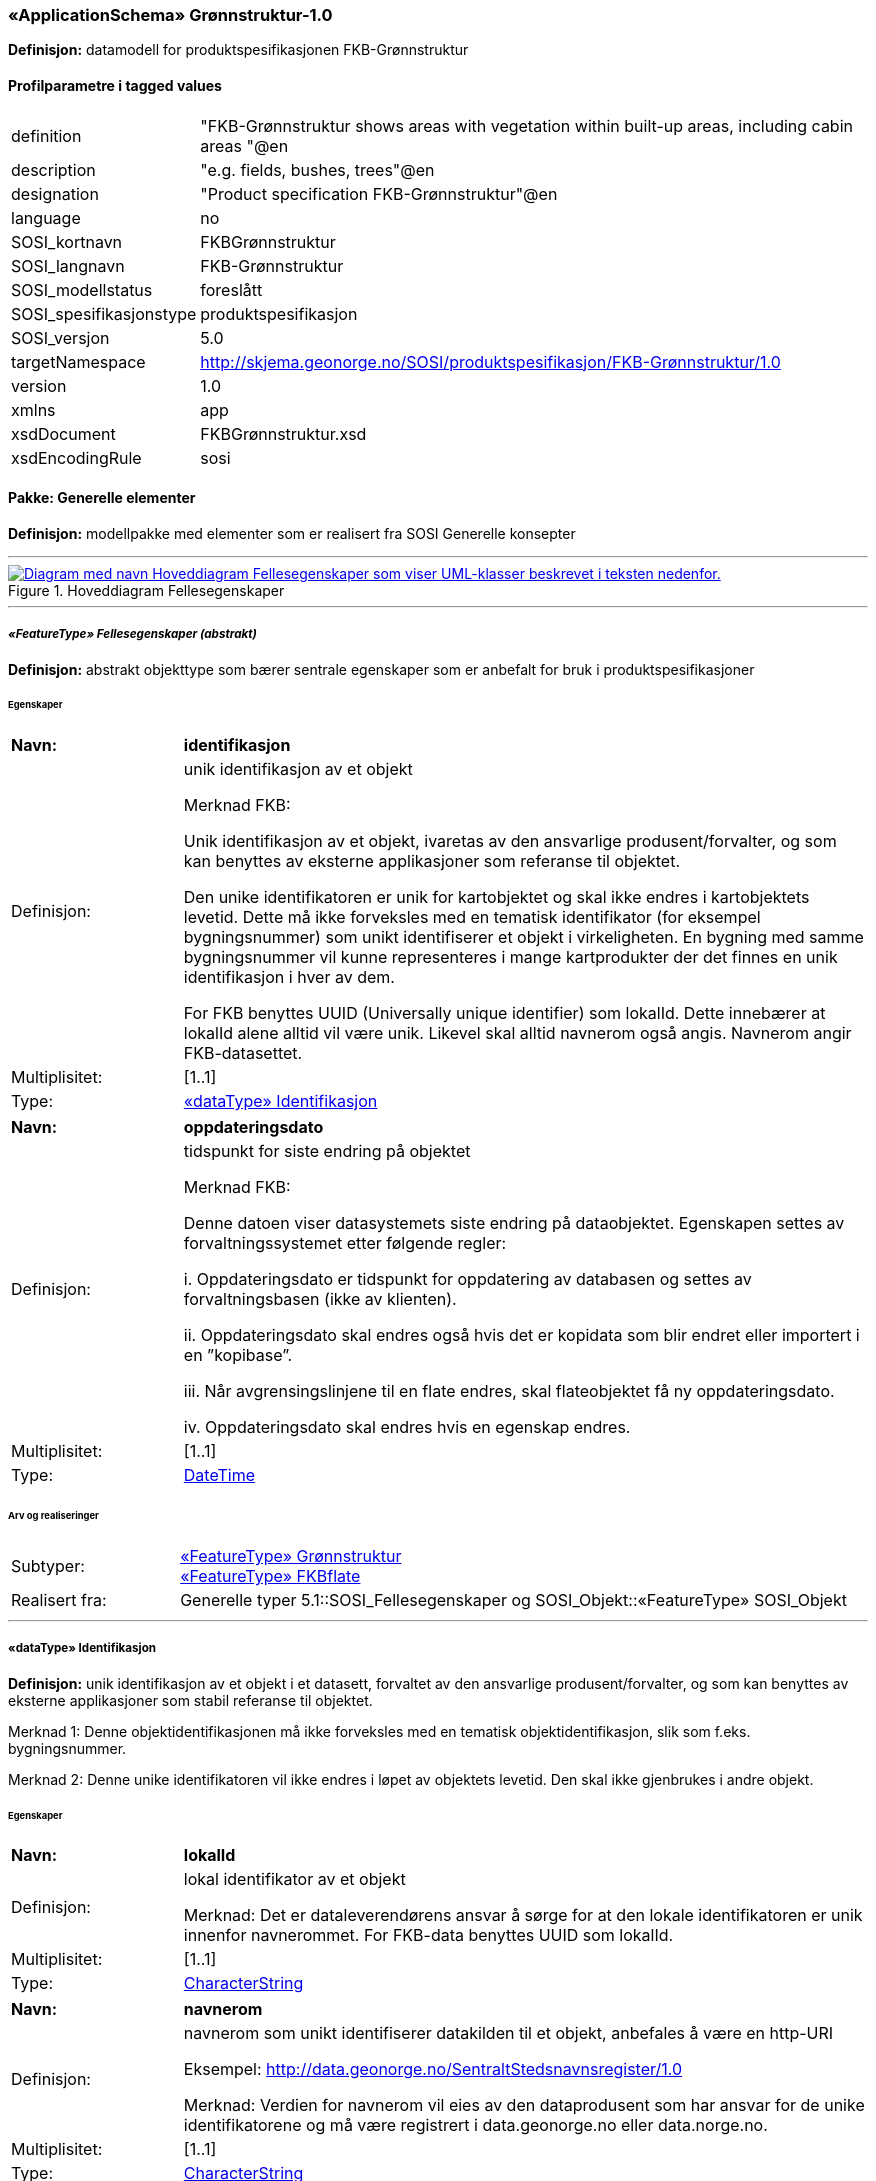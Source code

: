  
=== «ApplicationSchema» Grønnstruktur-1.0
**Definisjon:** datamodell for produktspesifikasjonen FKB-Grønnstruktur

 
[discrete]
==== Profilparametre i tagged values
// Topp av tabell _______________
[cols="20,80"]
|===
|definition 
|"FKB-Grønnstruktur shows areas with vegetation within built-up areas, including cabin areas "@en 
 
|description 
|"e.g. fields, bushes, trees"@en 
 
|designation 
|"Product specification FKB-Grønnstruktur"@en 
 
|language 
|no 
 
|SOSI_kortnavn 
|FKBGrønnstruktur 
 
|SOSI_langnavn 
|FKB-Grønnstruktur 
 
|SOSI_modellstatus 
|foreslått 
 
|SOSI_spesifikasjonstype 
|produktspesifikasjon 
 
|SOSI_versjon 
|5.0 
 
|targetNamespace 
|http://skjema.geonorge.no/SOSI/produktspesifikasjon/FKB-Grønnstruktur/1.0 
 
|version 
|1.0 
 
|xmlns 
|app 
 
|xsdDocument 
|FKBGrønnstruktur.xsd 
 
|xsdEncodingRule 
|sosi 
 
|===
// Slutt på tabell _______________
 
//  *********** Sideskift *********** 
<<<
 
==== Pakke: Generelle elementer
**Definisjon:** modellpakke med elementer som er realisert fra SOSI Generelle konsepter

 
//  ----------- Skillelinje -----------
'''
.Hoveddiagram Fellesegenskaper
image::Diagrammer\Hoveddiagram Fellesegenskaper.png[link=Diagrammer\Hoveddiagram Fellesegenskaper.png, , alt="Diagram med navn  Hoveddiagram Fellesegenskaper  som viser UML-klasser beskrevet i teksten nedenfor."]
 
 
//  ----------- Skillelinje -----------
'''
[[appfellesegenskaper]]
 
===== __«FeatureType» Fellesegenskaper (abstrakt)__
**Definisjon:** abstrakt objekttype som bærer sentrale egenskaper som er anbefalt for bruk i produktspesifikasjoner
 
[discrete]
====== Egenskaper
// Topp av tabell _______________
[cols="20,80"]
|===
|**Navn:** 
|**identifikasjon** 
 
|Definisjon: 
|unik identifikasjon av et objekt 

Merknad FKB:

Unik identifikasjon av et objekt, ivaretas av den ansvarlige produsent/forvalter, og som kan benyttes av eksterne applikasjoner som referanse til objektet.

Den unike identifikatoren er unik for kartobjektet og skal ikke endres i kartobjektets levetid. Dette må ikke forveksles med en tematisk identifikator (for eksempel bygningsnummer) som unikt identifiserer et objekt i virkeligheten. En bygning med samme bygningsnummer vil kunne representeres i mange kartprodukter der det finnes en unik identifikasjon i hver av dem.

For FKB benyttes UUID (Universally unique identifier) som lokalId. Dette innebærer at lokalId alene alltid vil være unik. Likevel skal alltid navnerom også angis. Navnerom angir FKB-datasettet. 
 
|Multiplisitet: 
|[1..1] 
 
|Type: 
|<<appidentifikasjon, «dataType» Identifikasjon>> 
 
|===
// Slutt på tabell _______________
// Topp av tabell _______________
[cols="20,80"]
|===
|**Navn:** 
|**oppdateringsdato** 
 
|Definisjon: 
|tidspunkt for siste endring på objektet 

Merknad FKB: 

Denne datoen viser datasystemets siste endring på dataobjektet. Egenskapen settes av forvaltningssystemet etter følgende regler:

i. Oppdateringsdato er tidspunkt for oppdatering av databasen og settes av forvaltningsbasen (ikke
av klienten).

ii. Oppdateringsdato skal endres også hvis det er kopidata som blir endret eller importert i en
”kopibase”.

iii. Når avgrensingslinjene til en flate endres, skal flateobjektet få ny oppdateringsdato.

iv. Oppdateringsdato skal endres hvis en egenskap endres. 
 
|Multiplisitet: 
|[1..1] 
 
|Type: 
|http://skjema.geonorge.no/SOSI/basistype/DateTime[DateTime] 
 
|===
// Slutt på tabell _______________
 
[discrete]
====== Arv og realiseringer
// Topp av tabell _______________
[cols="20,80"]
|===
|Subtyper: 
|
<<appgrønnstruktur, «FeatureType» Grønnstruktur>> +
<<appfkbflate, «FeatureType» FKBflate>> +
 
|Realisert fra: 
|
Generelle typer 5.1::SOSI_Fellesegenskaper og SOSI_Objekt::[.underline]##«FeatureType» SOSI_Objekt## +
 
|===
// Slutt på tabell _______________
 
//  ----------- Skillelinje -----------
'''
[[appidentifikasjon]]
 
===== «dataType» Identifikasjon
**Definisjon:** unik identifikasjon av et objekt i et datasett, forvaltet av den ansvarlige produsent/forvalter, og som kan benyttes av eksterne applikasjoner som stabil referanse til objektet. 

Merknad 1: Denne objektidentifikasjonen må ikke forveksles med en tematisk objektidentifikasjon, slik som f.eks. bygningsnummer. 

Merknad 2: Denne unike identifikatoren vil ikke endres i løpet av objektets levetid. Den skal ikke gjenbrukes i andre objekt.
 
[discrete]
====== Egenskaper
// Topp av tabell _______________
[cols="20,80"]
|===
|**Navn:** 
|**lokalId** 
 
|Definisjon: 
|lokal identifikator av et objekt

Merknad: Det er dataleverendørens ansvar å sørge for at den lokale identifikatoren er unik innenfor navnerommet. For FKB-data benyttes UUID som lokalId. 
 
|Multiplisitet: 
|[1..1] 
 
|Type: 
|http://skjema.geonorge.no/SOSI/basistype/CharacterString[CharacterString] 
 
|===
// Slutt på tabell _______________
// Topp av tabell _______________
[cols="20,80"]
|===
|**Navn:** 
|**navnerom** 
 
|Definisjon: 
|navnerom som unikt identifiserer datakilden til et objekt, anbefales å være en http-URI

Eksempel: http://data.geonorge.no/SentraltStedsnavnsregister/1.0

Merknad: Verdien for navnerom vil eies av den dataprodusent som har ansvar for de unike identifikatorene og må være registrert i data.geonorge.no eller data.norge.no. 
 
|Multiplisitet: 
|[1..1] 
 
|Type: 
|http://skjema.geonorge.no/SOSI/basistype/CharacterString[CharacterString] 
 
|===
// Slutt på tabell _______________
// Topp av tabell _______________
[cols="20,80"]
|===
|**Navn:** 
|**versjonId** 
 
|Definisjon: 
|identifikasjon av en spesiell versjon av et geografisk objekt (instans) 
 
|Multiplisitet: 
|[0..1] 
 
|Type: 
|http://skjema.geonorge.no/SOSI/basistype/CharacterString[CharacterString] 
 
|===
// Slutt på tabell _______________
 
[discrete]
====== Arv og realiseringer
// Topp av tabell _______________
[cols="20,80"]
|===
|Realisert fra: 
|
Generelle typer 5.1::SOSI_Fellesegenskaper og SOSI_Objekt::[.underline]##«dataType» Identifikasjon## +
 
|===
// Slutt på tabell _______________
 
//  *********** Sideskift *********** 
<<<
 
==== Pakke: Grønnstruktur
**Definisjon:** modellpakke med objekttyper som representerer Grønnstrukturklasser som ikke er blitt overstyrt av andre FKB-klasser
 
//  ----------- Skillelinje -----------
'''
.Hoveddiagram Grønnstruktur
image::Diagrammer\Hoveddiagram Grønnstruktur.png[link=Diagrammer\Hoveddiagram Grønnstruktur.png, , alt="Diagram med navn  Hoveddiagram Grønnstruktur  som viser UML-klasser beskrevet i teksten nedenfor."]
 
 
//  ----------- Skillelinje -----------
'''
.Objekttyper Grønnstruktur
image::Diagrammer\Objekttyper Grønnstruktur.png[link=Diagrammer\Objekttyper Grønnstruktur.png, , alt="Diagram med navn  Objekttyper Grønnstruktur  som viser UML-klasser beskrevet i teksten nedenfor."]
 
 
//  ----------- Skillelinje -----------
'''
[[appgrønnstruktur]]
 
===== __«FeatureType» Grønnstruktur (abstrakt)__
**Definisjon:** landskapselementer som beskriver grønnstrukturer i bebygde områder
 
[discrete]
====== Egenskaper
// Topp av tabell _______________
[cols="20,80"]
|===
|**Navn:** 
|**område** 
 
|Definisjon: 
|objektets utstrekning og avgrensning 
 
|Multiplisitet: 
|[1..1] 
 
|Type: 
|http://skjema.geonorge.no/SOSI/basistype/GM_Surface[GM_Surface] 
 
|===
// Slutt på tabell _______________
// Topp av tabell _______________
[cols="20,80"]
|===
|**Navn:** 
|**anvendtSatellittbilde** 
 
|Definisjon: 
|informasjon om anvendt satellittbilde 
 
|Multiplisitet: 
|[1..1] 
 
|Type: 
|<<appmetadatasatellittbilde, «dataType» MetadataSatellittbilde>> 
 
|===
// Slutt på tabell _______________
// Topp av tabell _______________
[cols="20,80"]
|===
|**Navn:** 
|**ndvi** 
 
|Definisjon: 
|arealfigurens middelverdi for vegetasjonsindeksen NDVI, beregnet fra satellittbildet 
 
|Multiplisitet: 
|[1..1] 
 
|Type: 
|http://skjema.geonorge.no/SOSI/basistype/Real[Real] 
 
|===
// Slutt på tabell _______________
 
[discrete]
====== Arv og realiseringer
// Topp av tabell _______________
[cols="20,80"]
|===
|Supertype: 
|
Generelle elementer::<<appfellesegenskaper, «FeatureType» Fellesegenskaper>> +
 
|Subtyper: 
|
<<appgrått, «FeatureType» Grått>> +
<<appvegetasjon, «FeatureType» Vegetasjon>> +
 
|===
// Slutt på tabell _______________
 
//  ----------- Skillelinje -----------
'''
[[appmetadatasatellittbilde]]
 
===== «dataType» MetadataSatellittbilde
**Definisjon:** informasjon om anvendt satellittbilde
 
[discrete]
====== Egenskaper
// Topp av tabell _______________
[cols="20,80"]
|===
|**Navn:** 
|**skygge** 
 
|Definisjon: 
|flagg som angir om arealfiguren ligger i skygge i satellittbildet 
 
|Multiplisitet: 
|[1..1] 
 
|Type: 
|http://skjema.geonorge.no/SOSI/basistype/Boolean[Boolean] 
 
|===
// Slutt på tabell _______________
// Topp av tabell _______________
[cols="20,80"]
|===
|**Navn:** 
|**terskelverdiNdvi** 
 
|Definisjon: 
|anvendt terskelverdi for NDVI for å identifisere vegeterte arealfigurer 
 
|Multiplisitet: 
|[1..1] 
 
|Type: 
|http://skjema.geonorge.no/SOSI/basistype/Real[Real] 
 
|===
// Slutt på tabell _______________
// Topp av tabell _______________
[cols="20,80"]
|===
|**Navn:** 
|**opptaksdato** 
 
|Definisjon: 
|opptaksdato for satellittbildet 
 
|Multiplisitet: 
|[1..1] 
 
|Type: 
|http://skjema.geonorge.no/SOSI/basistype/Date[Date] 
 
|===
// Slutt på tabell _______________
// Topp av tabell _______________
[cols="20,80"]
|===
|**Navn:** 
|**satellittsensor** 
 
|Definisjon: 
|sensoren som satellittbildet er tatt med

 
 
|Multiplisitet: 
|[1..1] 
 
|Type: 
|http://skjema.geonorge.no/SOSI/basistype/CharacterString[CharacterString] 
 
|===
// Slutt på tabell _______________
 
//  ----------- Skillelinje -----------
'''
[[appvegetasjon]]
 
===== __«FeatureType» Vegetasjon (abstrakt)__
**Definisjon:** de grønne elementene i bebygde områder
 
[discrete]
====== Egenskaper
// Topp av tabell _______________
[cols="20,80"]
|===
|**Navn:** 
|**høyde** 
 
|Definisjon: 
|vegetasjonens høyde over bakken, oppgitt i meter, beregnet fra høydemodellen som middelverdien innafor arealfiguren 
 
|Multiplisitet: 
|[1..1] 
 
|Type: 
|http://skjema.geonorge.no/SOSI/basistype/Real[Real] 
 
|===
// Slutt på tabell _______________
// Topp av tabell _______________
[cols="20,80"]
|===
|**Navn:** 
|**sjiktfordeling** 
 
|Definisjon: 
|sjiktfordeling av vegetasjonen, avledet fra høydemodellen 
 
|Multiplisitet: 
|[1..1] 
 
|Type: 
|<<appsjiktfordeling, «dataType» Sjiktfordeling>> 
 
|===
// Slutt på tabell _______________
// Topp av tabell _______________
[cols="20,80"]
|===
|**Navn:** 
|**anvendtHøydemodell** 
 
|Definisjon: 
|informasjon om anvendt høydemodell 
 
|Multiplisitet: 
|[1..1] 
 
|Type: 
|<<appmetadatahøydemodell, «dataType» MetadataHøydemodell>> 
 
|===
// Slutt på tabell _______________
 
[discrete]
====== Arv og realiseringer
// Topp av tabell _______________
[cols="20,80"]
|===
|Supertype: 
|
Grønnstruktur::<<appgrønnstruktur, «FeatureType» Grønnstruktur>> +
 
|Subtyper: 
|
<<appbunnsjikt, «FeatureType» Bunnsjikt>> +
<<appbusksjikt, «FeatureType» Busksjikt>> +
<<apptresjikt, «FeatureType» Tresjikt>> +
 
|===
// Slutt på tabell _______________
 
//  ----------- Skillelinje -----------
'''
[[appsjiktfordeling]]
 
===== «dataType» Sjiktfordeling
**Definisjon:** datatype som viser hvordan vegetasjonen prosentvis er fordelt på ulike sjikt
 
[discrete]
====== Egenskaper
// Topp av tabell _______________
[cols="20,80"]
|===
|**Navn:** 
|**andelBunn** 
 
|Definisjon: 
|bunnsjiktvegetasjonens prosentandel 
 
|Multiplisitet: 
|[1..1] 
 
|Type: 
|http://skjema.geonorge.no/SOSI/basistype/Real[Real] 
 
|===
// Slutt på tabell _______________
// Topp av tabell _______________
[cols="20,80"]
|===
|**Navn:** 
|**andelBusk** 
 
|Definisjon: 
|busksjiktvegetasjonens prosentandel
 
 
|Multiplisitet: 
|[1..1] 
 
|Type: 
|http://skjema.geonorge.no/SOSI/basistype/Real[Real] 
 
|===
// Slutt på tabell _______________
// Topp av tabell _______________
[cols="20,80"]
|===
|**Navn:** 
|**andelTre** 
 
|Definisjon: 
|tresjiktvegetasjonens prosentandel
 
 
|Multiplisitet: 
|[1..1] 
 
|Type: 
|http://skjema.geonorge.no/SOSI/basistype/Real[Real] 
 
|===
// Slutt på tabell _______________
 
//  ----------- Skillelinje -----------
'''
[[appmetadatahøydemodell]]
 
===== «dataType» MetadataHøydemodell
**Definisjon:** informasjon om høydemodell


 
[discrete]
====== Egenskaper
// Topp av tabell _______________
[cols="20,80"]
|===
|**Navn:** 
|**opptaksår** 
 
|Definisjon: 
|årstall for kartleggingsprosjekt 
 
|Multiplisitet: 
|[1..1] 
 
|Type: 
|http://skjema.geonorge.no/SOSI/basistype/Integer[Integer] 
 
|===
// Slutt på tabell _______________
// Topp av tabell _______________
[cols="20,80"]
|===
|**Navn:** 
|**prosjekt** 
 
|Definisjon: 
|navn på kartleggingsprosjekt 
 
|Multiplisitet: 
|[1..1] 
 
|Type: 
|http://skjema.geonorge.no/SOSI/basistype/CharacterString[CharacterString] 
 
|===
// Slutt på tabell _______________
 
//  ----------- Skillelinje -----------
'''
[[appbunnsjikt]]
 
===== «FeatureType» Bunnsjikt
**Definisjon:** arealfigur med vegetasjon der størsteparten av vegetasjonen er under 1 meter
 
[discrete]
====== Arv og realiseringer
// Topp av tabell _______________
[cols="20,80"]
|===
|Supertype: 
|
Grønnstruktur::<<appvegetasjon, «FeatureType» Vegetasjon>> +
 
|===
// Slutt på tabell _______________
 
//  ----------- Skillelinje -----------
'''
[[appbusksjikt]]
 
===== «FeatureType» Busksjikt
**Definisjon:** arealfigur med vegetasjon der størsteparten av vegetasjonen er mellom 1 meter og 3 meter
 
[discrete]
====== Arv og realiseringer
// Topp av tabell _______________
[cols="20,80"]
|===
|Supertype: 
|
Grønnstruktur::<<appvegetasjon, «FeatureType» Vegetasjon>> +
 
|===
// Slutt på tabell _______________
 
//  ----------- Skillelinje -----------
'''
[[apptresjikt]]
 
===== «FeatureType» Tresjikt
**Definisjon:** arealfigur med vegetasjon der mesteparten av vegetasjonen er høyere enn 3 meter
 
[discrete]
====== Egenskaper
// Topp av tabell _______________
[cols="20,80"]
|===
|**Navn:** 
|**makshøyde** 
 
|Definisjon: 
|vegetasjonens største høyde over bakken, oppgitt i meter
 
 
|Multiplisitet: 
|[1..1] 
 
|Type: 
|http://skjema.geonorge.no/SOSI/basistype/Real[Real] 
 
|===
// Slutt på tabell _______________
// Topp av tabell _______________
[cols="20,80"]
|===
|**Navn:** 
|**overlapp** 
 
|Definisjon: 
|andel av arealfiguren som overlapper FKB-datasettene Bygning, Veg, Vann eller AR5 
 
|Multiplisitet: 
|[1..1] 
 
|Type: 
|<<appoverlappmedfkb, «dataType» OverlappMedFKB>> 
 
|===
// Slutt på tabell _______________
 
[discrete]
====== Arv og realiseringer
// Topp av tabell _______________
[cols="20,80"]
|===
|Supertype: 
|
Grønnstruktur::<<appvegetasjon, «FeatureType» Vegetasjon>> +
 
|===
// Slutt på tabell _______________
 
//  ----------- Skillelinje -----------
'''
[[appoverlappmedfkb]]
 
===== «dataType» OverlappMedFKB
**Definisjon:** datatype som viser hvor mye arealfiguren overlapper med andre FKB-arealfigurer
 
[discrete]
====== Egenskaper
// Topp av tabell _______________
[cols="20,80"]
|===
|**Navn:** 
|**overlappJordbruk** 
 
|Definisjon: 
|prosentvis overlapp med FKB-AR5 (jordbruk) 
 
|Multiplisitet: 
|[1..1] 
 
|Type: 
|http://skjema.geonorge.no/SOSI/basistype/Real[Real] 
 
|===
// Slutt på tabell _______________
// Topp av tabell _______________
[cols="20,80"]
|===
|**Navn:** 
|**overlappVeg** 
 
|Definisjon: 
|prosentvis overlapp med FKB-Veg 
 
|Multiplisitet: 
|[1..1] 
 
|Type: 
|http://skjema.geonorge.no/SOSI/basistype/Real[Real] 
 
|===
// Slutt på tabell _______________
// Topp av tabell _______________
[cols="20,80"]
|===
|**Navn:** 
|**overlappVann** 
 
|Definisjon: 
|prosentvis overlapp med FKB-Vann 
 
|Multiplisitet: 
|[1..1] 
 
|Type: 
|http://skjema.geonorge.no/SOSI/basistype/Real[Real] 
 
|===
// Slutt på tabell _______________
// Topp av tabell _______________
[cols="20,80"]
|===
|**Navn:** 
|**overlappBygning** 
 
|Definisjon: 
|prosentvis overlapp med FKB-Bygning 
 
|Multiplisitet: 
|[1..1] 
 
|Type: 
|http://skjema.geonorge.no/SOSI/basistype/Real[Real] 
 
|===
// Slutt på tabell _______________
 
//  ----------- Skillelinje -----------
'''
[[appgrått]]
 
===== «FeatureType» Grått
**Definisjon:** arealfigur uten preg av planter. Dette inkluderer arealer som består av eller er dekket av asfalt, grus eller belegningsstein, men kan også være naturlige arealer, slik som sand, fjell i dagen eller svaberg.
 
[discrete]
====== Arv og realiseringer
// Topp av tabell _______________
[cols="20,80"]
|===
|Supertype: 
|
Grønnstruktur::<<appgrønnstruktur, «FeatureType» Grønnstruktur>> +
 
|===
// Slutt på tabell _______________
 
//  *********** Sideskift *********** 
<<<
 
==== Pakke: FKB
**Definisjon:** modellpakke med objekttyper som representer arealfigurer som er blitt avleda fra andre FKB-datasett
 
//  ----------- Skillelinje -----------
'''
.Objekttyper FKB
image::Diagrammer\Objekttyper FKB.png[link=Diagrammer\Objekttyper FKB.png, , alt="Diagram med navn  Objekttyper FKB  som viser UML-klasser beskrevet i teksten nedenfor."]
 
 
//  ----------- Skillelinje -----------
'''
[[appfkbflate]]
 
===== __«FeatureType» FKBflate (abstrakt)__
**Definisjon:** abstrakt objekttype for areal som har fått sin klassifisering fra et annet FKB-datasett
 
[discrete]
====== Egenskaper
// Topp av tabell _______________
[cols="20,80"]
|===
|**Navn:** 
|**område** 
 
|Definisjon: 
|objektets utstrekning og avgrensning 
 
|Multiplisitet: 
|[1..1] 
 
|Type: 
|http://skjema.geonorge.no/SOSI/basistype/GM_Surface[GM_Surface] 
 
|===
// Slutt på tabell _______________
// Topp av tabell _______________
[cols="20,80"]
|===
|**Navn:** 
|**datafangstdato** 
 
|Definisjon: 
|dato når objektet siste gang ble registrert/observert/målt i terrenget

Merknad: Denne egenskapen tas med fra det opprinnelige FKB-datasettet.
 
 
|Multiplisitet: 
|[1..1] 
 
|Type: 
|http://skjema.geonorge.no/SOSI/basistype/Date[Date] 
 
|===
// Slutt på tabell _______________
 
[discrete]
====== Arv og realiseringer
// Topp av tabell _______________
[cols="20,80"]
|===
|Supertype: 
|
Generelle elementer::<<appfellesegenskaper, «FeatureType» Fellesegenskaper>> +
 
|Subtyper: 
|
<<appvann, «FeatureType» Vann>> +
<<appveg, «FeatureType» Veg>> +
<<appjordbruk, «FeatureType» Jordbruk>> +
<<appbygning, «FeatureType» Bygning>> +
 
|Realisert fra: 
|
Generelle typer 5.1::SOSI_Fellesegenskaper og SOSI_Objekt::[.underline]##«FeatureType» SOSI_Objekt## +
 
|===
// Slutt på tabell _______________
 
//  ----------- Skillelinje -----------
'''
[[appbygning]]
 
===== «FeatureType» Bygning
**Definisjon:** arealfigur som er klassifisert som bygning etter FKB-Bygning
 
[discrete]
====== Arv og realiseringer
// Topp av tabell _______________
[cols="20,80"]
|===
|Supertype: 
|
FKB::<<appfkbflate, «FeatureType» FKBflate>> +
 
|===
// Slutt på tabell _______________
 
//  ----------- Skillelinje -----------
'''
[[appjordbruk]]
 
===== «FeatureType» Jordbruk
**Definisjon:** arealfigur klassifisert som arealtype fulldyrka jord (kode 21) eller overflatedyrka jord (kode 22) i FKB-AR5
 
[discrete]
====== Arv og realiseringer
// Topp av tabell _______________
[cols="20,80"]
|===
|Supertype: 
|
FKB::<<appfkbflate, «FeatureType» FKBflate>> +
 
|===
// Slutt på tabell _______________
 
//  ----------- Skillelinje -----------
'''
[[appvann]]
 
===== «FeatureType» Vann
**Definisjon:** arealfigur som er klassifisert som vann etter FKB-Vann
 
[discrete]
====== Arv og realiseringer
// Topp av tabell _______________
[cols="20,80"]
|===
|Supertype: 
|
FKB::<<appfkbflate, «FeatureType» FKBflate>> +
 
|===
// Slutt på tabell _______________
 
//  ----------- Skillelinje -----------
'''
[[appveg]]
 
===== «FeatureType» Veg
**Definisjon:** arealfigur som er klassifisert som veibane etter FKB-Veg

 
[discrete]
====== Arv og realiseringer
// Topp av tabell _______________
[cols="20,80"]
|===
|Supertype: 
|
FKB::<<appfkbflate, «FeatureType» FKBflate>> +
 
|===
// Slutt på tabell _______________
